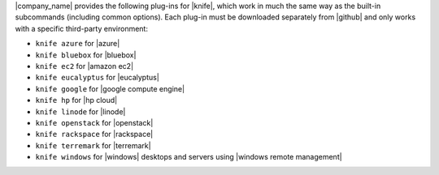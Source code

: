 .. The contents of this file may be included in multiple topics (using the includes directive).
.. The contents of this file should be modified in a way that preserves its ability to appear in multiple topics.


|company_name| provides the following plug-ins for |knife|, which work in much the same way as the built-in subcommands (including common options). Each plug-in must be downloaded separately from |github| and only works with a specific third-party environment:

* ``knife azure`` for |azure|
* ``knife bluebox`` for |bluebox|
* ``knife ec2`` for |amazon ec2|
* ``knife eucalyptus`` for |eucalyptus|
* ``knife google`` for |google compute engine|
* ``knife hp`` for |hp cloud|
* ``knife linode`` for |linode|
* ``knife openstack`` for |openstack|
* ``knife rackspace`` for |rackspace|
* ``knife terremark`` for |terremark|
* ``knife windows`` for |windows| desktops and servers using |windows remote management|